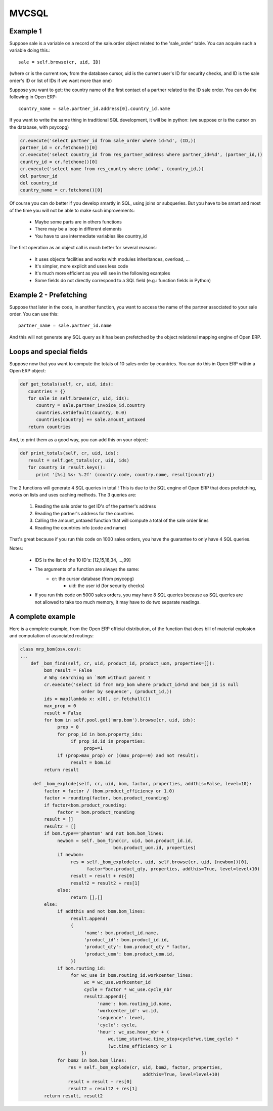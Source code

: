 MVCSQL 
======

Example 1
---------

Suppose sale is a variable on a record of the sale.order object related to the 'sale_order' table. You can acquire such a variable doing this.::

	sale = self.browse(cr, uid, ID)

(where cr is the current row, from the database cursor, uid is the current user's ID for security checks, and ID is the sale order's ID or list of IDs if we want more than one)

Suppose you want to get: the country name of the first contact of a partner related to the ID sale order. You can do the following in Open ERP::

	country_name = sale.partner_id.address[0].country_id.name

If you want to write the same thing in traditional SQL development, it will be in python: (we suppose cr is the cursor on the database, with psycopg)

.. code-block:: python

	cr.execute('select partner_id from sale_order where id=%d', (ID,))
	partner_id = cr.fetchone()[0]
	cr.execute('select country_id from res_partner_address where partner_id=%d', (partner_id,))
	country_id = cr.fetchone()[0]
	cr.execute('select name from res_country where id=%d', (country_id,))
	del partner_id
	del country_id
	country_name = cr.fetchone()[0]

Of course you can do better if you develop smartly in SQL, using joins or subqueries. But you have to be smart and most of the time you will not be able to make such improvements:

    * Maybe some parts are in others functions
    * There may be a loop in different elements
    * You have to use intermediate variables like country_id 

The first operation as an object call is much better for several reasons:

    * It uses objects facilities and works with modules inheritances, overload, ...
    * It's simpler, more explicit and uses less code
    * It's much more efficient as you will see in the following examples
    * Some fields do not directly correspond to a SQL field (e.g.: function fields in Python) 

Example 2 - Prefetching
-----------------------

Suppose that later in the code, in another function, you want to access the name of the partner associated to your sale order. You can use this::

	partner_name = sale.partner_id.name

And this will not generate any SQL query as it has been prefetched by the object relational mapping engine of Open ERP.

Loops and special fields
------------------------	


Suppose now that you want to compute the totals of 10 sales order by countries. You can do this in Open ERP within a Open ERP object:

.. code-block:: python

	def get_totals(self, cr, uid, ids):
	   countries = {}
	   for sale in self.browse(cr, uid, ids):
	      country = sale.partner_invoice_id.country
	      countries.setdefault(country, 0.0)
	      countries[country] += sale.amount_untaxed
	   return countries

And, to print them as a good way, you can add this on your object:

.. code-block:: python

	def print_totals(self, cr, uid, ids):
	   result = self.get_totals(cr, uid, ids)
	   for country in result.keys():
	      print '[%s] %s: %.2f' (country.code, country.name, result[country])

The 2 functions will generate 4 SQL queries in total ! This is due to the SQL engine of Open ERP that does prefetching, works on lists and uses caching methods. The 3 queries are:

   1. Reading the sale.order to get ID's of the partner's address
   2. Reading the partner's address for the countries
   3. Calling the amount_untaxed function that will compute a total of the sale order lines
   4. Reading the countries info (code and name) 

That's great because if you run this code on 1000 sales orders, you have the guarantee to only have 4 SQL queries.

Notes:

    * IDS is the list of the 10 ID's: [12,15,18,34, ...,99]
    * The arguments of a function are always the same:
          - cr: the cursor database (from psycopg)
          	- uid: the user id (for security checks) 
    * If you run this code on 5000 sales orders, you may have 8 SQL queries because as SQL queries are not allowed to take too much memory, it may have to do two separate readings. 

A complete example
------------------

Here is a complete example, from the Open ERP official distribution, of the function that does bill of material explosion and computation of associated routings:

.. code-block:: python

	class mrp_bom(osv.osv):
	...
	    def _bom_find(self, cr, uid, product_id, product_uom, properties=[]):
		 bom_result = False
		 # Why searching on `BoM without parent ?
		 cr.execute('select id from mrp_bom where product_id=%d and bom_id is null
		               order by sequence', (product_id,))
		 ids = map(lambda x: x[0], cr.fetchall())
		 max_prop = 0
		 result = False
		 for bom in self.pool.get('mrp.bom').browse(cr, uid, ids):
		      prop = 0
		      for prop_id in bom.property_ids:
		           if prop_id.id in properties:
		                prop+=1
		      if (prop>max_prop) or ((max_prop==0) and not result):
		           result = bom.id
		 return result
	 
	     def _bom_explode(self, cr, uid, bom, factor, properties, addthis=False, level=10):
		 factor = factor / (bom.product_efficiency or 1.0)
		 factor = rounding(factor, bom.product_rounding)
		 if factor<bom.product_rounding:
		      factor = bom.product_rounding
		 result = []
		 result2 = []
		 if bom.type=='phantom' and not bom.bom_lines:
		      newbom = self._bom_find(cr, uid, bom.product_id.id,
		                           bom.product_uom.id, properties)
		      if newbom:
		           res = self._bom_explode(cr, uid, self.browse(cr, uid, [newbom])[0],
		                 factor*bom.product_qty, properties, addthis=True, level=level+10)
		           result = result + res[0]
		           result2 = result2 + res[1]
		      else:
		           return [],[]
		 else:
		      if addthis and not bom.bom_lines:
		           result.append(
		           {
		                'name': bom.product_id.name,
		                'product_id': bom.product_id.id,
		                'product_qty': bom.product_qty * factor,
		                'product_uom': bom.product_uom.id,
		           })
		      if bom.routing_id:
		           for wc_use in bom.routing_id.workcenter_lines:
		                wc = wc_use.workcenter_id
		                cycle = factor * wc_use.cycle_nbr
		                result2.append({
		                     'name': bom.routing_id.name,
		                     'workcenter_id': wc.id,
		                     'sequence': level,
		                     'cycle': cycle,
		                     'hour': wc_use.hour_nbr + (
		                         wc.time_start+wc.time_stop+cycle*wc.time_cycle) *
		                         (wc.time_efficiency or 1
		               })
		      for bom2 in bom.bom_lines:
		          res = self._bom_explode(cr, uid, bom2, factor, properties,
		                                      addthis=True, level=level+10)
		          result = result + res[0]
		          result2 = result2 + res[1] 
		 return result, result2



